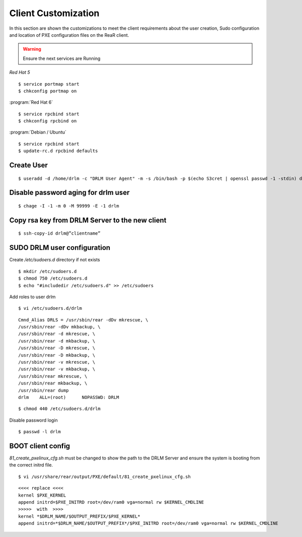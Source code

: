 Client Customization 
====================

In this section are shown the customizations to meet the client requirements
about the user creation, Sudo configuration and location of PXE configuration
files on the ReaR client.

.. todo:: 

   Write this section.

.. warning::

   Ensure the next services are Running

*Red Hat 5*
::

   $ service portmap start
   $ chkconfig portmap on

:program:`Red Hat 6`
::

   $ service rpcbind start
   $ chkconfig rpcbind on

:program:`Debian / Ubuntu`
::

   $ service rpcbind start   
   $ update-rc.d rpcbind defaults
   


Create User
-----------
::

   $ useradd -d /home/drlm -c "DRLM User Agent" -m -s /bin/bash -p $(echo S3cret | openssl passwd -1 -stdin) drlm

Disable password aging for drlm user
------------------------------------
::

   $ chage -I -1 -m 0 -M 99999 -E -1 drlm


Copy rsa key from DRLM Server to the new client
-----------------------------------------------
::

   $ ssh-copy-id drlm@”clientname”


   
SUDO DRLM user configuration
----------------------------

Create `/etc/sudoers.d` directory if not exists
::

   $ mkdir /etc/sudoers.d
   $ chmod 750 /etc/sudoers.d
   $ echo "#includedir /etc/sudoers.d" >> /etc/sudoers

Add roles to user drlm
::

   $ vi /etc/sudoers.d/drlm

::

   Cmnd_Alias DRLS = /usr/sbin/rear -dDv mkrescue, \ 
   /usr/sbin/rear -dDv mkbackup, \ 
   /usr/sbin/rear -d mkrescue, \ 
   /usr/sbin/rear -d mkbackup, \
   /usr/sbin/rear -D mkrescue, \ 
   /usr/sbin/rear -D mkbackup, \ 
   /usr/sbin/rear -v mkrescue, \ 
   /usr/sbin/rear -v mkbackup, \ 
   /usr/sbin/rear mkrescue, \ 
   /usr/sbin/rear mkbackup, \ 
   /usr/sbin/rear dump 
   drlm    ALL=(root)      NOPASSWD: DRLM
   
::

   $ chmod 440 /etc/sudoers.d/drlm


Disable password login
::

   $ passwd -l drlm


BOOT client config
------------------

*81_create_pxelinux_cfg.sh* must be changed to show the path to the DRLM Server and ensure the system is booting from the correct initrd file.
 
::
 
   $ vi /usr/share/rear/output/PXE/default/81_create_pxelinux_cfg.sh
   
::
 
    <<<< replace <<<< 
    kernel $PXE_KERNEL 
    append initrd=$PXE_INITRD root=/dev/ram0 vga=normal rw $KERNEL_CMDLINE 
    >>>>>  with  >>>> 
    kernel *$DRLM_NAME/$OUTPUT_PREFIX/$PXE_KERNEL* 
    append initrd=*$DRLM_NAME/$OUTPUT_PREFIX*/$PXE_INITRD root=/dev/ram0 vga=normal rw $KERNEL_CMDLINE 
 







